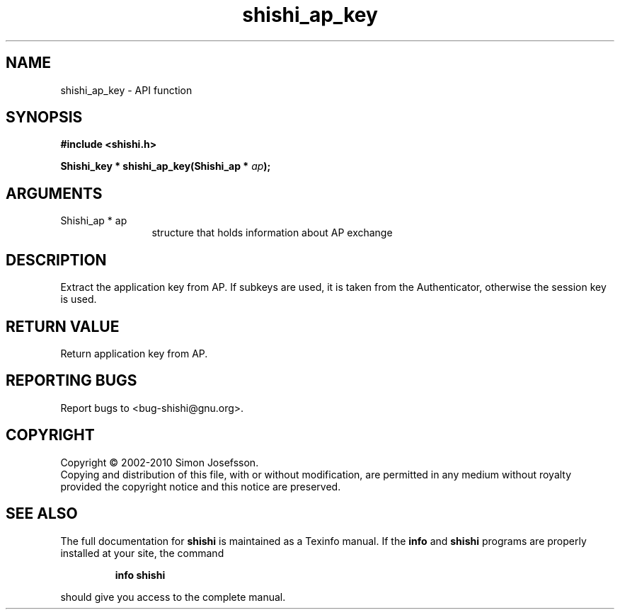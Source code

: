 .\" DO NOT MODIFY THIS FILE!  It was generated by gdoc.
.TH "shishi_ap_key" 3 "1.0.2" "shishi" "shishi"
.SH NAME
shishi_ap_key \- API function
.SH SYNOPSIS
.B #include <shishi.h>
.sp
.BI "Shishi_key * shishi_ap_key(Shishi_ap * " ap ");"
.SH ARGUMENTS
.IP "Shishi_ap * ap" 12
structure that holds information about AP exchange
.SH "DESCRIPTION"
Extract the application key from AP.  If subkeys are used, it is
taken from the Authenticator, otherwise the session key is used.
.SH "RETURN VALUE"
Return application key from AP.
.SH "REPORTING BUGS"
Report bugs to <bug-shishi@gnu.org>.
.SH COPYRIGHT
Copyright \(co 2002-2010 Simon Josefsson.
.br
Copying and distribution of this file, with or without modification,
are permitted in any medium without royalty provided the copyright
notice and this notice are preserved.
.SH "SEE ALSO"
The full documentation for
.B shishi
is maintained as a Texinfo manual.  If the
.B info
and
.B shishi
programs are properly installed at your site, the command
.IP
.B info shishi
.PP
should give you access to the complete manual.
